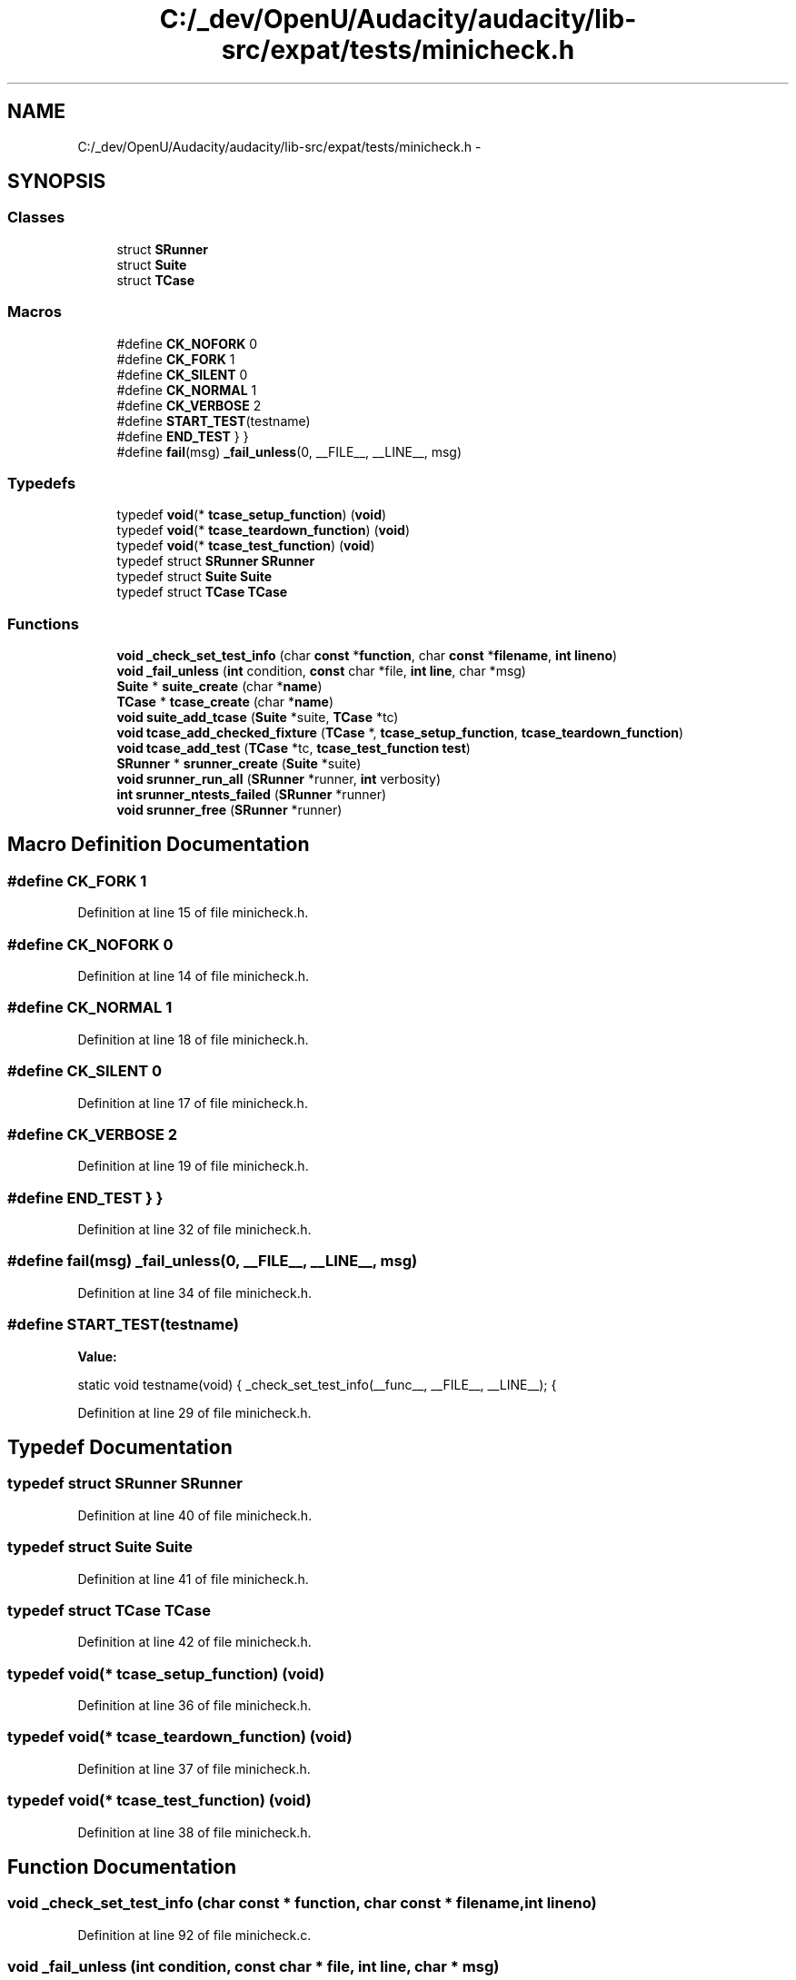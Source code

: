 .TH "C:/_dev/OpenU/Audacity/audacity/lib-src/expat/tests/minicheck.h" 3 "Thu Apr 28 2016" "Audacity" \" -*- nroff -*-
.ad l
.nh
.SH NAME
C:/_dev/OpenU/Audacity/audacity/lib-src/expat/tests/minicheck.h \- 
.SH SYNOPSIS
.br
.PP
.SS "Classes"

.in +1c
.ti -1c
.RI "struct \fBSRunner\fP"
.br
.ti -1c
.RI "struct \fBSuite\fP"
.br
.ti -1c
.RI "struct \fBTCase\fP"
.br
.in -1c
.SS "Macros"

.in +1c
.ti -1c
.RI "#define \fBCK_NOFORK\fP   0"
.br
.ti -1c
.RI "#define \fBCK_FORK\fP   1"
.br
.ti -1c
.RI "#define \fBCK_SILENT\fP   0"
.br
.ti -1c
.RI "#define \fBCK_NORMAL\fP   1"
.br
.ti -1c
.RI "#define \fBCK_VERBOSE\fP   2"
.br
.ti -1c
.RI "#define \fBSTART_TEST\fP(testname)"
.br
.ti -1c
.RI "#define \fBEND_TEST\fP   } }"
.br
.ti -1c
.RI "#define \fBfail\fP(msg)   \fB_fail_unless\fP(0, __FILE__, __LINE__, msg)"
.br
.in -1c
.SS "Typedefs"

.in +1c
.ti -1c
.RI "typedef \fBvoid\fP(* \fBtcase_setup_function\fP) (\fBvoid\fP)"
.br
.ti -1c
.RI "typedef \fBvoid\fP(* \fBtcase_teardown_function\fP) (\fBvoid\fP)"
.br
.ti -1c
.RI "typedef \fBvoid\fP(* \fBtcase_test_function\fP) (\fBvoid\fP)"
.br
.ti -1c
.RI "typedef struct \fBSRunner\fP \fBSRunner\fP"
.br
.ti -1c
.RI "typedef struct \fBSuite\fP \fBSuite\fP"
.br
.ti -1c
.RI "typedef struct \fBTCase\fP \fBTCase\fP"
.br
.in -1c
.SS "Functions"

.in +1c
.ti -1c
.RI "\fBvoid\fP \fB_check_set_test_info\fP (char \fBconst\fP *\fBfunction\fP, char \fBconst\fP *\fBfilename\fP, \fBint\fP \fBlineno\fP)"
.br
.ti -1c
.RI "\fBvoid\fP \fB_fail_unless\fP (\fBint\fP condition, \fBconst\fP char *file, \fBint\fP \fBline\fP, char *msg)"
.br
.ti -1c
.RI "\fBSuite\fP * \fBsuite_create\fP (char *\fBname\fP)"
.br
.ti -1c
.RI "\fBTCase\fP * \fBtcase_create\fP (char *\fBname\fP)"
.br
.ti -1c
.RI "\fBvoid\fP \fBsuite_add_tcase\fP (\fBSuite\fP *suite, \fBTCase\fP *tc)"
.br
.ti -1c
.RI "\fBvoid\fP \fBtcase_add_checked_fixture\fP (\fBTCase\fP *, \fBtcase_setup_function\fP, \fBtcase_teardown_function\fP)"
.br
.ti -1c
.RI "\fBvoid\fP \fBtcase_add_test\fP (\fBTCase\fP *tc, \fBtcase_test_function\fP \fBtest\fP)"
.br
.ti -1c
.RI "\fBSRunner\fP * \fBsrunner_create\fP (\fBSuite\fP *suite)"
.br
.ti -1c
.RI "\fBvoid\fP \fBsrunner_run_all\fP (\fBSRunner\fP *runner, \fBint\fP verbosity)"
.br
.ti -1c
.RI "\fBint\fP \fBsrunner_ntests_failed\fP (\fBSRunner\fP *runner)"
.br
.ti -1c
.RI "\fBvoid\fP \fBsrunner_free\fP (\fBSRunner\fP *runner)"
.br
.in -1c
.SH "Macro Definition Documentation"
.PP 
.SS "#define CK_FORK   1"

.PP
Definition at line 15 of file minicheck\&.h\&.
.SS "#define CK_NOFORK   0"

.PP
Definition at line 14 of file minicheck\&.h\&.
.SS "#define CK_NORMAL   1"

.PP
Definition at line 18 of file minicheck\&.h\&.
.SS "#define CK_SILENT   0"

.PP
Definition at line 17 of file minicheck\&.h\&.
.SS "#define CK_VERBOSE   2"

.PP
Definition at line 19 of file minicheck\&.h\&.
.SS "#define END_TEST   } }"

.PP
Definition at line 32 of file minicheck\&.h\&.
.SS "#define fail(msg)   \fB_fail_unless\fP(0, __FILE__, __LINE__, msg)"

.PP
Definition at line 34 of file minicheck\&.h\&.
.SS "#define START_TEST(testname)"
\fBValue:\fP
.PP
.nf
static void testname(void) { \
    _check_set_test_info(__func__, __FILE__, __LINE__);   \
    {
.fi
.PP
Definition at line 29 of file minicheck\&.h\&.
.SH "Typedef Documentation"
.PP 
.SS "typedef struct \fBSRunner\fP \fBSRunner\fP"

.PP
Definition at line 40 of file minicheck\&.h\&.
.SS "typedef struct \fBSuite\fP \fBSuite\fP"

.PP
Definition at line 41 of file minicheck\&.h\&.
.SS "typedef struct \fBTCase\fP \fBTCase\fP"

.PP
Definition at line 42 of file minicheck\&.h\&.
.SS "typedef \fBvoid\fP(* tcase_setup_function) (\fBvoid\fP)"

.PP
Definition at line 36 of file minicheck\&.h\&.
.SS "typedef \fBvoid\fP(* tcase_teardown_function) (\fBvoid\fP)"

.PP
Definition at line 37 of file minicheck\&.h\&.
.SS "typedef \fBvoid\fP(* tcase_test_function) (\fBvoid\fP)"

.PP
Definition at line 38 of file minicheck\&.h\&.
.SH "Function Documentation"
.PP 
.SS "\fBvoid\fP _check_set_test_info (char \fBconst\fP * function, char \fBconst\fP * filename, \fBint\fP lineno)"

.PP
Definition at line 92 of file minicheck\&.c\&.
.SS "\fBvoid\fP _fail_unless (\fBint\fP condition, \fBconst\fP char * file, \fBint\fP line, char * msg)"

.PP
Definition at line 159 of file minicheck\&.c\&.
.SS "\fBSRunner\fP* srunner_create (\fBSuite\fP * suite)"

.PP
Definition at line 76 of file minicheck\&.c\&.
.SS "\fBvoid\fP srunner_free (\fBSRunner\fP * runner)"

.PP
Definition at line 178 of file minicheck\&.c\&.
.SS "\fBint\fP srunner_ntests_failed (\fBSRunner\fP * runner)"

.PP
Definition at line 171 of file minicheck\&.c\&.
.SS "\fBvoid\fP srunner_run_all (\fBSRunner\fP * runner, \fBint\fP verbosity)"

.PP
Definition at line 111 of file minicheck\&.c\&.
.SS "\fBvoid\fP suite_add_tcase (\fBSuite\fP * suite, \fBTCase\fP * tc)"

.PP
Definition at line 36 of file minicheck\&.c\&.
.SS "\fBSuite\fP* suite_create (char * name)"

.PP
Definition at line 16 of file minicheck\&.c\&.
.SS "\fBvoid\fP tcase_add_checked_fixture (\fBTCase\fP *, \fBtcase_setup_function\fP, \fBtcase_teardown_function\fP)"

.PP
Definition at line 47 of file minicheck\&.c\&.
.SS "\fBvoid\fP tcase_add_test (\fBTCase\fP * tc, \fBtcase_test_function\fP test)"

.PP
Definition at line 57 of file minicheck\&.c\&.
.SS "\fBTCase\fP* tcase_create (char * name)"

.PP
Definition at line 26 of file minicheck\&.c\&.
.SH "Author"
.PP 
Generated automatically by Doxygen for Audacity from the source code\&.

